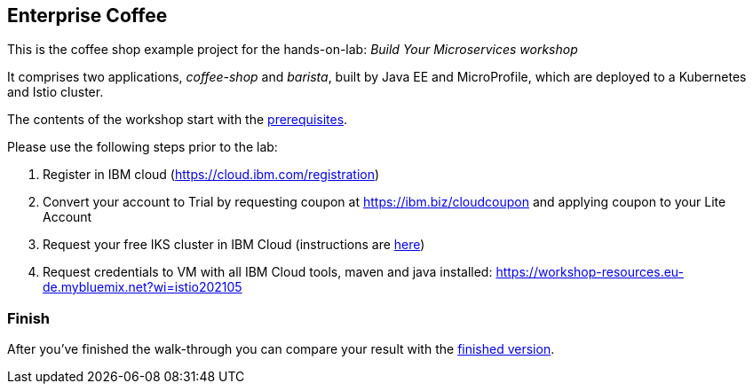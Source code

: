 == Enterprise Coffee

This is the coffee shop example project for the hands-on-lab: _Build Your Microservices workshop_

It comprises two applications, _coffee-shop_ and _barista_, built by Java EE and MicroProfile, which are deployed to a Kubernetes and Istio cluster.

The contents of the workshop start with the link:workshop/00-prerequisites.adoc[prerequisites].

Please use the following steps prior to the lab:

1. Register in IBM cloud (https://cloud.ibm.com/registration)

2. Convert your account to Trial by requesting coupon at https://ibm.biz/cloudcoupon and applying coupon to your Lite Account

3. Request your free IKS cluster in IBM Cloud (instructions are link:workshop/00-prerequisites.adoc[here])

4. Request credentials to VM with all IBM Cloud tools, maven and java installed: https://workshop-resources.eu-de.mybluemix.net?wi=istio202105

=== Finish

After you've finished the walk-through you can compare your result with the https://github.com/agavrin/cloud-native-workshop-2021/tree/finish[finished version^].
